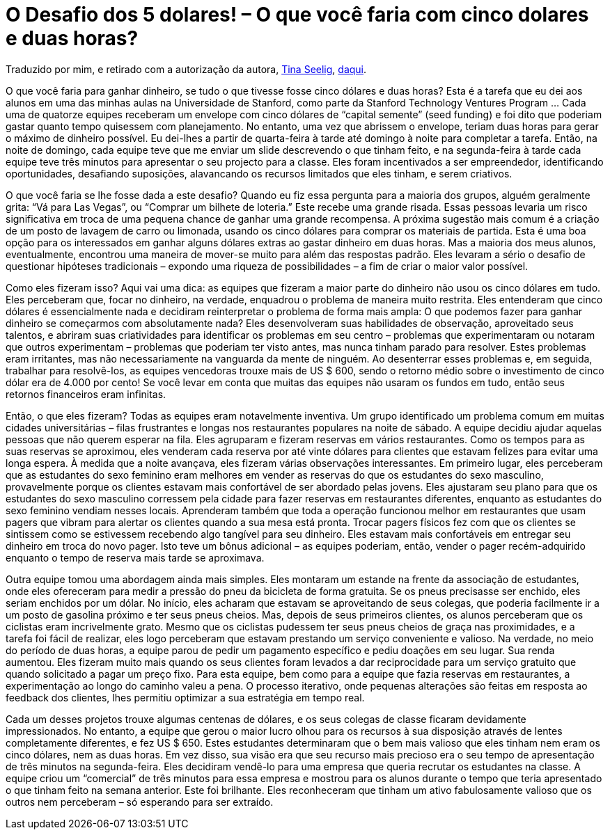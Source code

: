 = O Desafio dos 5 dolares! – O que você faria com cinco dolares e duas horas?
:published_at: 2015-01-04
:uri-tina: http://www.psychologytoday.com/experts/tina-seelig
:uri-psy: http://www.psychologytoday.com/blog/creativityrulz/200908/the-5-challenge

Traduzido por mim, e retirado com a autorização da autora, {uri-tina}[Tina Seelig], {uri-psy}[daqui].

O que você faria para ganhar dinheiro, se tudo o que tivesse fosse cinco dólares e duas horas? Esta é a tarefa que eu dei aos alunos em uma das minhas aulas na Universidade de Stanford, como parte da Stanford Technology Ventures Program … Cada uma de quatorze equipes receberam um envelope com cinco dólares de “capital semente” (seed funding) e foi dito que poderiam gastar quanto tempo quisessem com planejamento. No entanto, uma vez que abrissem o envelope, teriam duas horas para gerar o máximo de dinheiro possível. Eu dei-lhes a partir de quarta-feira à tarde até domingo à noite para completar a tarefa. Então, na noite de domingo, cada equipe teve que me enviar um slide descrevendo o que tinham feito, e na segunda-feira à tarde cada equipe teve três minutos para apresentar o seu projecto para a classe. Eles foram incentivados a ser empreendedor, identificando oportunidades, desafiando suposições, alavancando os recursos limitados que eles tinham, e serem criativos.

O que você faria se lhe fosse dada a este desafio? Quando eu fiz essa pergunta para a maioria dos grupos, alguém geralmente grita: “Vá para Las Vegas”, ou “Comprar um bilhete de loteria.” Este recebe uma grande risada. Essas pessoas levaria um risco significativa em troca de uma pequena chance de ganhar uma grande recompensa. A próxima sugestão mais comum é a criação de um posto de lavagem de carro ou limonada, usando os cinco dólares para comprar os materiais de partida. Esta é uma boa opção para os interessados em ganhar alguns dólares extras ao gastar dinheiro em duas horas. Mas a maioria dos meus alunos, eventualmente, encontrou uma maneira de mover-se muito para além das respostas padrão. Eles levaram a sério o desafio de questionar hipóteses tradicionais – expondo uma riqueza de possibilidades – a fim de criar o maior valor possível.

Como eles fizeram isso? Aqui vai uma dica: as equipes que fizeram a maior parte do dinheiro não usou os cinco dólares em tudo. Eles perceberam que, focar no dinheiro, na verdade, enquadrou o problema de maneira muito restrita. Eles entenderam que cinco dólares é essencialmente nada e decidiram reinterpretar o problema de forma mais ampla: O que podemos fazer para ganhar dinheiro se começarmos com absolutamente nada? Eles desenvolveram suas habilidades de observação, aproveitado seus talentos, e abriram suas criatividades para identificar os problemas em seu centro – problemas que experimentaram ou notaram que outros experimentam – problemas que poderiam ter visto antes, mas nunca tinham parado para resolver. Estes problemas eram irritantes, mas não necessariamente na vanguarda da mente de ninguém. Ao desenterrar esses problemas e, em seguida, trabalhar para resolvê-los, as equipes vencedoras trouxe mais de US $ 600, sendo o retorno médio sobre o investimento de cinco dólar era de 4.000 por cento! Se você levar em conta que muitas das equipes não usaram os fundos em tudo, então seus retornos financeiros eram infinitas.

Então, o que eles fizeram? Todas as equipes eram notavelmente inventiva. Um grupo identificado um problema comum em muitas cidades universitárias – filas frustrantes e longas nos restaurantes populares na noite de sábado. A equipe decidiu ajudar aquelas pessoas que não querem esperar na fila. Eles agruparam e fizeram reservas em vários restaurantes. Como os tempos para as suas reservas se aproximou, eles venderam cada reserva por até vinte dólares para clientes que estavam felizes para evitar uma longa espera. À medida que a noite avançava, eles fizeram várias observações interessantes. Em primeiro lugar, eles perceberam que as estudantes do sexo feminino eram melhores em vender as reservas do que os estudantes do sexo masculino, provavelmente porque os clientes estavam mais confortável de ser abordado pelas jovens. Eles ajustaram seu plano para que os estudantes do sexo masculino corressem pela cidade para fazer reservas em restaurantes diferentes, enquanto as estudantes do sexo feminino vendiam nesses locais. Aprenderam também que toda a operação funcionou melhor em restaurantes que usam pagers que vibram para alertar os clientes quando a sua mesa está pronta. Trocar pagers físicos fez com que os clientes se sintissem como se estivessem recebendo algo tangível para seu dinheiro. Eles estavam mais confortáveis em entregar seu dinheiro em troca do novo pager. Isto teve um bônus adicional – as equipes poderiam, então, vender o pager recém-adquirido enquanto o tempo de reserva mais tarde se aproximava.

Outra equipe tomou uma abordagem ainda mais simples. Eles montaram um estande na frente da associação de estudantes, onde eles ofereceram para medir a pressão do pneu da bicicleta de forma gratuita. Se os pneus precisasse ser enchido, eles seriam enchidos por um dólar. No início, eles acharam que estavam se aproveitando de seus colegas, que poderia facilmente ir a um posto de gasolina próximo e ter seus pneus cheios. Mas, depois de seus primeiros clientes, os alunos perceberam que os ciclistas eram incrivelmente grato. Mesmo que os ciclistas pudessem ter seus pneus cheios de graça nas proximidades, e a tarefa foi fácil de realizar, eles logo perceberam que estavam prestando um serviço conveniente e valioso. Na verdade, no meio do período de duas horas, a equipe parou de pedir um pagamento específico e pediu doações em seu lugar. Sua renda aumentou. Eles fizeram muito mais quando os seus clientes foram levados a dar reciprocidade para um serviço gratuito que quando solicitado a pagar um preço fixo. Para esta equipe, bem como para a equipe que fazia reservas em restaurantes, a experimentação ao longo do caminho valeu a pena. O processo iterativo, onde pequenas alterações são feitas em resposta ao feedback dos clientes, lhes permitiu optimizar a sua estratégia em tempo real.

Cada um desses projetos trouxe algumas centenas de dólares, e os seus colegas de classe ficaram devidamente impressionados. No entanto, a equipe que gerou o maior lucro olhou para os recursos à sua disposição através de lentes completamente diferentes, e fez US $ 650. Estes estudantes determinaram que o bem mais valioso que eles tinham nem eram os cinco dólares, nem as duas horas. Em vez disso, sua visão era que seu recurso mais precioso era o seu tempo de apresentação de três minutos na segunda-feira. Eles decidiram vendê-lo para uma empresa que queria recrutar os estudantes na classe. A equipe criou um “comercial” de três minutos para essa empresa e mostrou para os alunos durante o tempo que teria apresentado o que tinham feito na semana anterior. Este foi brilhante. Eles reconheceram que tinham um ativo fabulosamente valioso que os outros nem perceberam – só esperando para ser extraído.